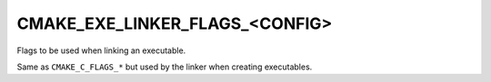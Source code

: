 CMAKE_EXE_LINKER_FLAGS_<CONFIG>
-------------------------------

Flags to be used when linking an executable.

Same as ``CMAKE_C_FLAGS_*`` but used by the linker when creating
executables.
